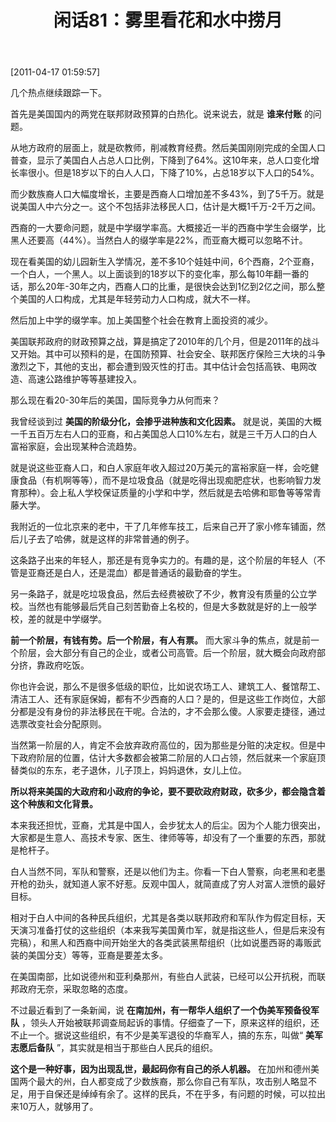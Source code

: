 # -*- org -*-

# Time-stamp: <2011-08-25 21:21:20 Thursday by ldw>

#+OPTIONS: ^:nil author:nil timestamp:nil creator:nil H:2

#+STARTUP: indent

#+TITLE: 闲话81：雾里看花和水中捞月


[2011-04-17 01:59:57]


几个热点继续跟踪一下。

首先是美国国内的两党在联邦财政预算的白热化。说来说去，就是 *谁来付账* 的问题。

从地方政府的层面上，就是砍教师，削减教育经费。然后美国刚刚完成的全国人口普查，显示了美国白人占总人口比例，下降到了64%。这10年来，总人口变化增长率很小。但是18岁以下的白人人口，下降了10%，占总18岁以下人口的54%。

而少数族裔人口大幅度增长，主要是西裔人口增加差不多43%，到了5千万。就是说美国人中六分之一。这个不包括非法移民人口，估计是大概1千万-2千万之间。

西裔的一大要命问题，就是中学缀学率高。大概接近一半的西裔中学生会缀学，比黑人还要高（44%）。当然白人的缀学率是22%，而亚裔大概可以忽略不计。

现在看美国的幼儿园新生入学情况，差不多10个娃娃中间，6个西裔，2个亚裔，一个白人，一个黑人。以上面谈到的18岁以下的变化率，那么每10年翻一番的话，那么20年-30年之内，西裔人口的比重，是很快会达到1亿到2亿之间，那么整个美国的人口构成，尤其是年轻劳动力人口构成，就大不一样。

然后加上中学的缀学率。加上美国整个社会在教育上面投资的减少。

美国联邦政府的财政预算之战，算是搞定了2010年的几个月，但是2011年的战斗又开始。其中可以预料的是，在国防预算、社会安全、联邦医疗保险三大块的斗争激烈之下，其他的支出，都会遭到毁灭性的打击。其中估计会包括高铁、电网改造、高速公路维护等等基建投入。

那么现在看20-30年后的美国，国际竞争力从何而来？

我曾经谈到过 *美国的阶级分化，会掺乎进种族和文化因素。* 就是说，美国的大概一千五百万左右人口的亚裔，和占美国总人口10%左右，就是三千万人口的白人富裕家庭，会出现某种合流趋势。

就是说这些亚裔人口，和白人家庭年收入超过20万美元的富裕家庭一样，会吃健康食品（有机啊等等），而不是垃圾食品（就是吃得出现痴肥症状，也影响智力发育那种）。会上私人学校保证质量的小学和中学，然后就是去哈佛和耶鲁等等常青藤大学。

我附近的一位北京来的老中，干了几年修车技工，后来自己开了家小修车铺面，然后儿子去了哈佛，就是这样的非常普通的例子。

这条路子出来的年轻人，那还是有竞争实力的。有趣的是，这个阶层的年轻人（不管是亚裔还是白人，还是混血）都是普通话的最勤奋的学生。

另一条路子，就是吃垃圾食品，然后去经费被砍了不少，教育没有质量的公立学校。当然也有能够最后凭自己刻苦勤奋上名校的，但是大多数就是好的上一般学校，差的就是中学缀学。

*前一个阶层，有钱有势。后一个阶层，有人有票。* 而大家斗争的焦点，就是前一个阶层，会大部分有自己的企业，或者公司高管。后一个阶层，就大概会向政府部分挤，靠政府吃饭。

你也许会说，那么不是很多低级的职位，比如说农场工人、建筑工人、餐馆帮工、清洁工人、还有家庭保姆，都有不少西裔的人口？是的，但是这些工作岗位，大部分都是没有身份的非法移民在干呢。合法的，才不会那么傻。人家要走捷径，通过选票改变社会分配原则。

当然第一阶层的人，肯定不会放弃政府高位的，因为那些是分赃的决定权。但是中下政府阶层的位置，估计大多数都会被第二阶层的人口占领，然后就来一个家庭顶替类似的东东，老子退休，儿子顶上，妈妈退休，女儿上位。

*所以将来美国的大政府和小政府的争论，要不要砍政府财政，砍多少，都会隐含着这个种族和文化背景。*

本来我还担忧，亚裔，尤其是中国人，会步犹太人的后尘。因为个人能力很突出，大家都是生意人、高技术专家、医生、律师等等，却没有了一个重要的东西，那就是枪杆子。

白人当然不同，军队和警察，还是以他们为主。你看一下白人警察，向老黑和老墨开枪的劲头，就知道人家不好惹。反观中国人，就简直成了穷人对富人泄愤的最好目标。

相对于白人中间的各种民兵组织，尤其是各类以联邦政府和军队作为假定目标，天天演习准备打仗的这些组织（本来我写美国黄巾军，就是指这些人，但是后来没有完稿），和黑人和西裔中间开始坐大的各类武装黑帮组织（比如说墨西哥的毒贩武装的美国分支）等等，亚裔是要差太多。

在美国南部，比如说德州和亚利桑那州，有些白人武装，已经可以公开抗税，而联邦政府无奈，采取忽略的态度。

不过最近看到了一条新闻，说 *在南加州，有一帮华人组织了一个伪美军预备役军队* ，领头人开始被联邦调查局起诉的事情。仔细查了一下，原来这样的组织，还不止一个。据说这些组织，有不少是美军退役的华裔军人，搞的东东，叫做“ *美军志愿后备队* ”，其实就是相当于那些白人民兵的组织。

*这个是一种好事，因为出现乱世，最起码你有自己的杀人机器。* 在加州和德州美国两个最大的州，白人都变成了少数族裔，那么你自己有军队，攻击别人略显不足，用于自保还是绰绰有余了。这样的民兵，不在乎多，有问题的时候，可以拉出来10万人，就够用了。

